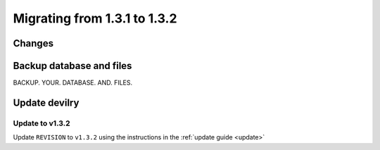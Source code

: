 .. _version1.3.2:

==============================
Migrating from 1.3.1 to 1.3.2
==============================


Changes
#############

.. see:: http://devilry.readthedocs.org/en/latest/releasenotes-1.3.2.html


Backup database and files
###############################
BACKUP. YOUR. DATABASE. AND. FILES.


Update devilry
##############

Update to v1.3.2 
=============================
Update ``REVISION`` to ``v1.3.2`` using the instructions in the :ref:`update guide <update>`
